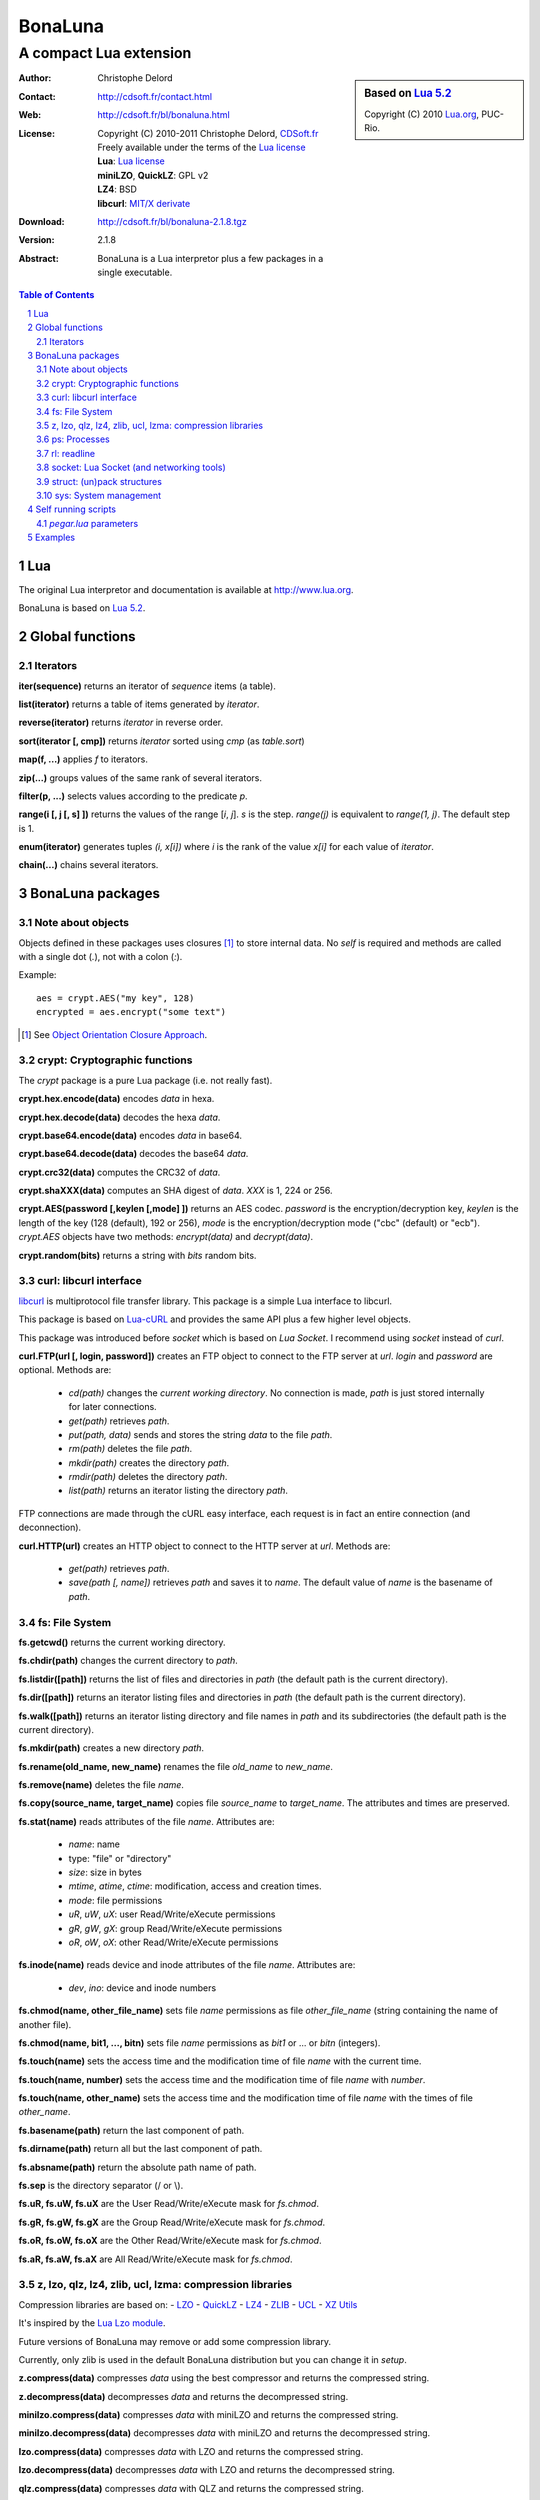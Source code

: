 ..  BonaLuna

..  Copyright (C) 2010-2011 Christophe Delord
    http://www.cdsoft.fr/bl/bonaluna.html

..  BonaLuna is based on Lua 5.2
    Copyright (C) 2010 Lua.org, PUC-Rio.

..  Freely available under the terms of the Lua license.

=================
 |logo| BonaLuna
=================
-------------------------
 A compact Lua extension
-------------------------

.. |logo| image:: bl.png
.. |logo_lua| image:: http://www.andreas-rozek.de/Lua/Lua-Logo_64x64.png

.. sidebar:: Based on `Lua 5.2 <http://www.lua.org/work>`__ |logo_lua|

    Copyright (C) 2010 `Lua.org <http://www.lua.org>`__, PUC-Rio.

:Author: Christophe Delord
:Contact: http://cdsoft.fr/contact.html
:Web: http://cdsoft.fr/bl/bonaluna.html
:License:
    | Copyright (C) 2010-2011 Christophe Delord,
      `CDSoft.fr <http://cdsoft.fr/bl/bonaluna.html>`__
    | Freely available under the terms of the
      `Lua license <http://www.lua.org/license.html#5>`__
    | **Lua**: `Lua license <http://www.lua.org/license.html#5>`__
    | **miniLZO**, **QuickLZ**: GPL v2
    | **LZ4**: BSD
    | **libcurl**: `MIT/X derivate <http://curl.haxx.se/docs/copyright.html>`__
:Download: http://cdsoft.fr/bl/bonaluna-2.1.8.tgz

:Version: 2.1.8
:Abstract:
    BonaLuna is a Lua interpretor plus a few packages
    in a single executable.

.. contents:: Table of Contents
    :depth: 2

.. sectnum::
    :depth: 2

Lua
===

The original Lua interpretor and documentation is available
at http://www.lua.org.

BonaLuna is based on `Lua 5.2 <lua/contents.html>`__.

Global functions
================

Iterators
---------

**iter(sequence)** returns an iterator of `sequence` items (a table).

**list(iterator)** returns a table of items generated by `iterator`.

**reverse(iterator)** returns `iterator` in reverse order.

**sort(iterator [, cmp])** returns `iterator` sorted using `cmp` (as `table.sort`)

**map(f, ...)** applies `f` to iterators.

**zip(...)** groups values of the same rank of several iterators.

**filter(p, ...)** selects values according to the predicate `p`.

**range(i [, j [, s] ])** returns the values of the range [`i`, `j`].
`s` is the step.
`range(j)` is equivalent to `range(1, j)`. The default step is 1.

**enum(iterator)** generates tuples `(i, x[i])` where `i` is the rank of the value `x[i]` for each value of `iterator`.

**chain(...)** chains several iterators.

BonaLuna packages
=================

Note about objects
------------------

Objects defined in these packages uses closures [#]_ to store internal data.
No *self* is required and methods are called with a single dot (`.`),
not with a colon (`:`).

Example::

    aes = crypt.AES("my key", 128)
    encrypted = aes.encrypt("some text")

.. [#] See `Object Orientation Closure Approach <http://lua-users.org/wiki/ObjectOrientationClosureApproach>`__.

crypt: Cryptographic functions
------------------------------

The `crypt` package is a pure Lua package (i.e. not really fast).

**crypt.hex.encode(data)** encodes `data` in hexa.

**crypt.hex.decode(data)** decodes the hexa `data`.

**crypt.base64.encode(data)** encodes `data` in base64.

**crypt.base64.decode(data)** decodes the base64 `data`.

**crypt.crc32(data)** computes the CRC32 of `data`.

**crypt.shaXXX(data)** computes an SHA digest of `data`. `XXX` is 1, 224 or 256.

**crypt.AES(password [,keylen [,mode] ])** returns an AES codec.
`password` is the encryption/decryption key, `keylen` is the length
of the key (128 (default), 192 or 256), `mode` is the encryption/decryption
mode ("cbc" (default) or "ecb").
`crypt.AES` objects have two methods: `encrypt(data)` and `decrypt(data)`.

**crypt.random(bits)** returns a string with `bits` random bits.


curl: libcurl interface
-----------------------

`libcurl <http://curl.haxx.se/>`__ is multiprotocol file transfer library.
This package is a simple Lua interface to libcurl.

This package is based on `Lua-cURL <http://luaforge.net/projects/lua-curl/>`__
and provides the same API plus a few higher level objects.

This package was introduced before `socket` which is based on `Lua Socket`.
I recommend using `socket` instead of `curl`.

**curl.FTP(url [, login, password])** creates an FTP object to connect to
the FTP server at `url`. `login` and `password` are optional.
Methods are:

    - `cd(path)` changes the *current working directory*. No connection is
      made, `path` is just stored internally for later connections.

    - `get(path)` retrieves `path`.

    - `put(path, data)` sends and stores the string `data` to the file `path`.

    - `rm(path)` deletes the file `path`.

    - `mkdir(path)` creates the directory `path`.

    - `rmdir(path)` deletes the directory `path`.

    - `list(path)` returns an iterator listing the directory `path`.

FTP connections are made through the cURL easy interface, each request is in
fact an entire connection (and deconnection).

**curl.HTTP(url)** creates an HTTP object to connect to the HTTP server at `url`.
Methods are:

    - `get(path)` retrieves `path`.

    - `save(path [, name])` retrieves `path` and saves it to `name`.
      The default value of `name` is the basename of `path`.

fs: File System
---------------

**fs.getcwd()** returns the current working directory.

**fs.chdir(path)** changes the current directory to `path`.

**fs.listdir([path])** returns the list of files and directories in
`path` (the default path is the current directory).

**fs.dir([path])** returns an iterator listing files and directories in
`path` (the default path is the current directory).

**fs.walk([path])** returns an iterator listing directory and file names
in `path` and its subdirectories (the default path is the current directory).

**fs.mkdir(path)** creates a new directory `path`.

**fs.rename(old_name, new_name)** renames the file `old_name` to `new_name`.

**fs.remove(name)** deletes the file `name`.

**fs.copy(source_name, target_name)** copies file `source_name` to `target_name`.
The attributes and times are preserved.

**fs.stat(name)** reads attributes of the file `name`.  Attributes are:

    - `name`: name
    - type: "file" or "directory"
    - `size`: size in bytes
    - `mtime`, `atime`, `ctime`: modification, access and creation times.
    - `mode`: file permissions
    - `uR`, `uW`, `uX`: user Read/Write/eXecute permissions
    - `gR`, `gW`, `gX`: group Read/Write/eXecute permissions
    - `oR`, `oW`, `oX`: other Read/Write/eXecute permissions

**fs.inode(name)** reads device and inode attributes of the file `name`.
Attributes are:

    - `dev`, `ino`: device and inode numbers


**fs.chmod(name, other_file_name)** sets file `name` permissions as
file `other_file_name` (string containing the name of another file).

**fs.chmod(name, bit1, ..., bitn)** sets file `name` permissions as
`bit1` or ... or `bitn` (integers).

**fs.touch(name)** sets the access time and the modification time of file `name` with the current time.

**fs.touch(name, number)** sets the access time and the modification time of file `name` with `number`.

**fs.touch(name, other_name)** sets the access time and the modification time of file `name` with the times of file `other_name`.

**fs.basename(path)** return the last component of path.

**fs.dirname(path)** return all but the last component of path.

**fs.absname(path)** return the absolute path name of path.


**fs.sep** is the directory separator (/ or \\).

**fs.uR, fs.uW, fs.uX** are the User Read/Write/eXecute mask for `fs.chmod`.

**fs.gR, fs.gW, fs.gX** are the Group Read/Write/eXecute mask for `fs.chmod`.

**fs.oR, fs.oW, fs.oX** are the Other Read/Write/eXecute mask for `fs.chmod`.

**fs.aR, fs.aW, fs.aX** are All Read/Write/eXecute mask for `fs.chmod`.

z, lzo, qlz, lz4, zlib, ucl, lzma: compression libraries
--------------------------------------------------------

Compression libraries are based on:
- `LZO <http://www.oberhumer.com/opensource/lzo/>`__
- `QuickLZ <http://www.quicklz.com/>`__
- `LZ4 <http://code.google.com/p/lz4/>`__
- `ZLIB <http://www.zlib.net/>`__
- `UCL <http://www.oberhumer.com/opensource/ucl/>`__
- `XZ Utils <http://tukaani.org/xz/>`__

It's inspired by the `Lua Lzo module <http://lua-users.org/wiki/LuaModuleLzo>`__.

Future versions of BonaLuna may remove or add some compression library.

Currently, only zlib is used in the default BonaLuna distribution
but you can change it in `setup`.

**z.compress(data)** compresses `data` using the best compressor and returns the compressed string.

**z.decompress(data)** decompresses `data` and returns the decompressed string.

**minilzo.compress(data)** compresses `data` with miniLZO and returns the compressed string.

**minilzo.decompress(data)** decompresses `data` with miniLZO and returns the decompressed string.

**lzo.compress(data)** compresses `data` with LZO and returns the compressed string.

**lzo.decompress(data)** decompresses `data` with LZO and returns the decompressed string.

**qlz.compress(data)** compresses `data` with QLZ and returns the compressed string.

**qlz.decompress(data)** decompresses `data` with QLZ and returns the decompressed string.

**lz4.compress(data)** compresses `data` with LZ4 and returns the compressed string.

**lz4.decompress(data)** decompresses `data` with LZ4 and returns the decompressed string.

**zlib.compress(data)** compresses `data` with ZLIB and returns the compressed string.

**zlib.decompress(data)** decompresses `data` with ZLIB and returns the decompressed string.

**ucl.compress(data)** compresses `data` with UCL and returns the compressed string.

**ucl.decompress(data)** decompresses `data` with UCL and returns the decompressed string.

**lzma.compress(data)** compresses `data` with XZ Utils and returns the compressed string.

**lzma.decompress(data)** decompresses `data` with XZ Utils and returns the decompressed string.

ps: Processes
-------------

**ps.sleep(n)** sleeps for `n` seconds.

rl: readline
------------

The rl (readline) package was initially inspired by
`ilua <https://github.com/ilua>`_
and adapted for BonaLuna.

**rl.read(prompt)** prints `prompt` and returns the string entered by the user.

**rl.add(line)** adds `line` to the readline history (Linux only).


socket: Lua Socket (and networking tools)
-----------------------------------------

The socket package is based on `Lua Socket <http://w3.impa.br/~diego/software/luasocket/>`__
and adapted for BonaLuna.

The documentation of `Lua Socket` is available at the `Lua Socket documentation web site <http://w3.impa.br/~diego/software/luasocket/reference.html>`_.

This package also comes with the following functions.

**FTP(url [, login, password])** creates an FTP object to connect to
the FTP server at `url`. `login` and `password` are optional.
Methods are:

    - `cd(path)` changes the current working directory.

    - `pwd()` returns the current working directory.

    - `get(path)` retrieves `path`.

    - `put(path, data)` sends and stores the string `data` to the file `path`.

    - `rm(path)` deletes the file `path`.

    - `mkdir(path)` creates the directory `path`.

    - `rmdir(path)` deletes the directory `path`.

    - `list(path)` returns an iterator listing the directory `path`.

struct: (un)pack structures
---------------------------

The struct package is taken from
`Library for Converting Data to and from C Structs for Lua 5.1 <http://www.inf.puc-rio.br/~roberto/struct/>`_
and adapted for BonaLuna.

**struct.pack(fmt, d1, d2, ...)** returns a string containing the values `d1`, `d2`, etc. packed according to the format string `fmt`.

**struct.unpack(fmt, s, [i])** returns the values packed in string `s` according to the format string `fmt`. An optional `i` marks where in `s` to start reading (default is 1). After the read values, this function also returns the index in `s` where it stopped reading, which is also where you should start to read the rest of the string.

**struct.size(fmt)** returns the size of a string formatted according to the format string `fmt`. For obvious reasons, the format string cannot contain neither the option `s` nor the option `c0`.

sys: System management
----------------------

**sys.hostname()** returns the host name.

**sys.domainname()** returns the domain name.

**sys.hostid()** returns the host id.

**sys.platform** is `"Linux"` or `"Windows"`

Self running scripts
====================

It is possible to add scripts to the BonaLuna interpretor
to make a single executable file containing the interpretor
and some BonaLuna scripts.

This feature is inspired by
`srlua <http://www.tecgraf.puc-rio.br/~lhf/ftp/lua/#srlua>`__.

`pegar.lua` parameters
----------------------

**compile:on|off|min** turn compilation on, off or on when chunks are smaller than sources (`min` is the default value)

**compress:on|off|min** turn compression on, off or on when chunks are smaller than sources (`min` is the default value)

**read:original_interpretor** reads the initial interpretor

**lua:script.lua** adds a script to be executed at runtime

**lua:script.lua=realname.lua** as above but stored under a different name

**str:name=value** creates a global variable holding a string

**str:name=@filename** as above but the string is the content of a file

**file:name** adds a file to be created at runtime (the file is not overwritten if it already exists)

**file:name=realname** as above but stored under a different name

**dir:name** creates a directory at runtime

**write:new_executable** write a new executable containing the original interpretor and all the added items

When a path starts with `:`, it is relative to the executable path otherwise
it is relative to the current working directory.


Examples
========

This documentation has been generated by a BonaLuna script.
`bonaluna.lua <bonaluna.lua>`__ also contains some tests.

